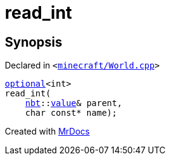 [#00namespace-read_int]
= read&lowbar;int
:relfileprefix: ../
:mrdocs:


== Synopsis

Declared in `&lt;https://github.com/PrismLauncher/PrismLauncher/blob/develop/launcher/minecraft/World.cpp#L402[minecraft&sol;World&period;cpp]&gt;`

[source,cpp,subs="verbatim,replacements,macros,-callouts"]
----
xref:std/optional.adoc[optional]&lt;int&gt;
read&lowbar;int(
    xref:nbt.adoc[nbt]::xref:nbt/value.adoc[value]& parent,
    char const* name);
----



[.small]#Created with https://www.mrdocs.com[MrDocs]#
